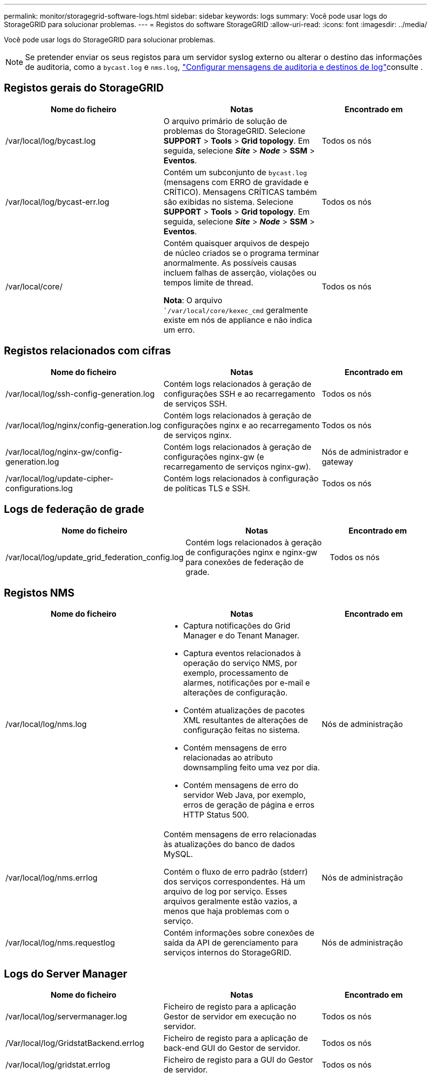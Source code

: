 ---
permalink: monitor/storagegrid-software-logs.html 
sidebar: sidebar 
keywords: logs 
summary: Você pode usar logs do StorageGRID para solucionar problemas. 
---
= Registos do software StorageGRID
:allow-uri-read: 
:icons: font
:imagesdir: ../media/


[role="lead"]
Você pode usar logs do StorageGRID para solucionar problemas.


NOTE: Se pretender enviar os seus registos para um servidor syslog externo ou alterar o destino das informações de auditoria, como a `bycast.log` e `nms.log`, link:../monitor/configure-audit-messages.html#["Configurar mensagens de auditoria e destinos de log"]consulte .



== Registos gerais do StorageGRID

[cols="3a,3a,2a"]
|===
| Nome do ficheiro | Notas | Encontrado em 


| /var/local/log/bycast.log  a| 
O arquivo primário de solução de problemas do StorageGRID. Selecione *SUPPORT* > *Tools* > *Grid topology*. Em seguida, selecione *_Site_* > *_Node_* > *SSM* > *Eventos*.
 a| 
Todos os nós



| /var/local/log/bycast-err.log  a| 
Contém um subconjunto de `bycast.log` (mensagens com ERRO de gravidade e CRÍTICO). Mensagens CRÍTICAS também são exibidas no sistema. Selecione *SUPPORT* > *Tools* > *Grid topology*. Em seguida, selecione *_Site_* > *_Node_* > *SSM* > *Eventos*.
 a| 
Todos os nós



| /var/local/core/  a| 
Contém quaisquer arquivos de despejo de núcleo criados se o programa terminar anormalmente. As possíveis causas incluem falhas de asserção, violações ou tempos limite de thread.

*Nota*: O arquivo ``/var/local/core/kexec_cmd` geralmente existe em nós de appliance e não indica um erro.
 a| 
Todos os nós

|===


== Registos relacionados com cifras

[cols="3a,3a,2a"]
|===
| Nome do ficheiro | Notas | Encontrado em 


| /var/local/log/ssh-config-generation.log  a| 
Contém logs relacionados à geração de configurações SSH e ao recarregamento de serviços SSH.
 a| 
Todos os nós



| /var/local/log/nginx/config-generation.log  a| 
Contém logs relacionados à geração de configurações nginx e ao recarregamento de serviços nginx.
 a| 
Todos os nós



| /var/local/log/nginx-gw/config-generation.log  a| 
Contém logs relacionados à geração de configurações nginx-gw (e recarregamento de serviços nginx-gw).
 a| 
Nós de administrador e gateway



| /var/local/log/update-cipher-configurations.log  a| 
Contém logs relacionados à configuração de políticas TLS e SSH.
 a| 
Todos os nós

|===


== Logs de federação de grade

[cols="3a,3a,2a"]
|===
| Nome do ficheiro | Notas | Encontrado em 


| /var/local/log/update_grid_federation_config.log  a| 
Contém logs relacionados à geração de configurações nginx e nginx-gw para conexões de federação de grade.
 a| 
Todos os nós

|===


== Registos NMS

[cols="3a,3a,2a"]
|===
| Nome do ficheiro | Notas | Encontrado em 


| /var/local/log/nms.log  a| 
* Captura notificações do Grid Manager e do Tenant Manager.
* Captura eventos relacionados à operação do serviço NMS, por exemplo, processamento de alarmes, notificações por e-mail e alterações de configuração.
* Contém atualizações de pacotes XML resultantes de alterações de configuração feitas no sistema.
* Contém mensagens de erro relacionadas ao atributo downsampling feito uma vez por dia.
* Contém mensagens de erro do servidor Web Java, por exemplo, erros de geração de página e erros HTTP Status 500.

 a| 
Nós de administração



| /var/local/log/nms.errlog  a| 
Contém mensagens de erro relacionadas às atualizações do banco de dados MySQL.

Contém o fluxo de erro padrão (stderr) dos serviços correspondentes. Há um arquivo de log por serviço. Esses arquivos geralmente estão vazios, a menos que haja problemas com o serviço.
 a| 
Nós de administração



| /var/local/log/nms.requestlog  a| 
Contém informações sobre conexões de saída da API de gerenciamento para serviços internos do StorageGRID.
 a| 
Nós de administração

|===


== Logs do Server Manager

[cols="3a,3a,2a"]
|===
| Nome do ficheiro | Notas | Encontrado em 


| /var/local/log/servermanager.log  a| 
Ficheiro de registo para a aplicação Gestor de servidor em execução no servidor.
 a| 
Todos os nós



| /Var/local/log/GridstatBackend.errlog  a| 
Ficheiro de registo para a aplicação de back-end GUI do Gestor de servidor.
 a| 
Todos os nós



| /var/local/log/gridstat.errlog  a| 
Ficheiro de registo para a GUI do Gestor de servidor.
 a| 
Todos os nós

|===


== Registos de serviços do StorageGRID

[cols="3a,3a,2a"]
|===
| Nome do ficheiro | Notas | Encontrado em 


| /var/local/log/acct.errlog  a| 
 a| 
Nós de storage executando o serviço ADC



| /var/local/log/adc.errlog  a| 
Contém o fluxo de erro padrão (stderr) dos serviços correspondentes. Há um arquivo de log por serviço. Esses arquivos geralmente estão vazios, a menos que haja problemas com o serviço.
 a| 
Nós de storage executando o serviço ADC



| /var/local/log/ams.errlog  a| 
 a| 
Nós de administração



| /var/local/log/arc.errlog  a| 
 a| 
Nós de arquivamento



| /var/local/log/cassandra/system.log  a| 
Informações para o armazenamento de metadados (banco de dados Cassandra) que podem ser usadas se ocorrerem problemas ao adicionar novos nós de armazenamento ou se a tarefa de reparo nodetool for interrompida.
 a| 
Nós de storage



| /var/local/log/cassandra-reaper.log  a| 
Informações para o serviço Cassandra Reaper, que executa reparos dos dados no banco de dados Cassandra.
 a| 
Nós de storage



| /var/local/log/cassandra-reaper.errlog  a| 
Informações de erro para o serviço Cassandra Reaper.
 a| 
Nós de storage



| /var/local/log/chunk.errlog  a| 
 a| 
Nós de storage



| /var/local/log/cmn.errlog  a| 
 a| 
Nós de administração



| /var/local/log/cms.errlog  a| 
Esse arquivo de log pode estar presente em sistemas que foram atualizados a partir de uma versão mais antiga do StorageGRID. Ele contém informações legadas.
 a| 
Nós de storage



| /var/local/log/cts.errlog  a| 
Esse arquivo de log só será criado se o tipo de destino for *Cloud Tiering - Simple Storage Service (S3).*
 a| 
Nós de arquivamento



| /var/local/log/dds.errlog  a| 
 a| 
Nós de storage



| /var/local/log/dmv.errlog  a| 
 a| 
Nós de storage



| /var/local/log/dynip*  a| 
Contém logs relacionados ao serviço dynip, que monitora a grade para alterações dinâmicas de IP e atualiza a configuração local.
 a| 
Todos os nós



| /var/local/log/grafana.log  a| 
O log associado ao serviço Grafana, que é usado para visualização de métricas no Gerenciador de Grade.
 a| 
Nós de administração



| /var/local/log/hagroups.log  a| 
O log associado a grupos de alta disponibilidade.
 a| 
Nós de administração e nós de gateway



| /var/local/log/hagroups_events.log  a| 
Controla as alterações de estado, como a transição do backup para O MESTRE ou FALHA.
 a| 
Nós de administração e nós de gateway



| /var/local/log/idnt.errlog  a| 
 a| 
Nós de storage executando o serviço ADC



| /var/local/log/jaeger.log  a| 
O log associado ao serviço jaeger, que é usado para coleta de rastreamento.
 a| 
Todos os nós



| /var/local/log/kstn.errlog  a| 
 a| 
Nós de storage executando o serviço ADC



| /var/local/log/lambda*  a| 
Contém registos para o serviço S3 Select.
 a| 
Nós de administrador e gateway

Apenas alguns nós de Admin e Gateway contêm esse log. Consulte link:../admin/manage-s3-select-for-tenant-accounts.html["S3 Selecione requisitos e limitações para os nós de administração e de gateway"].



| /var/local/log/ldr.errlog  a| 
 a| 
Nós de storage



| /var/local/log/miscd/*.log  a| 
Contém logs para o serviço MISCd (Information Service Control Daemon), que fornece uma interface para consultar e gerenciar serviços em outros nós e para gerenciar configurações ambientais no nó, como consultar o estado dos serviços em execução em outros nós.
 a| 
Todos os nós



| /var/local/log/nginx/*.log  a| 
Contém logs para o serviço nginx, que atua como um mecanismo de autenticação e comunicação segura para vários serviços de grade (como Prometheus e Dynip) para poder falar com serviços em outros nós através de APIs HTTPS.
 a| 
Todos os nós



| /var/local/log/nginx-gw/*.log  a| 
Contém logs gerais relacionados ao serviço nginx-gw, incluindo logs de erro e logs para as portas de administração restritas em nós de administração.
 a| 
Nós de administração e nós de gateway



| /var/local/log/nginx-gw/cgr-access.log.gz  a| 
Contém registos de acesso relacionados com o tráfego de replicação entre redes.
 a| 
Nós de administração, nós de gateway ou ambos, com base na configuração da federação de grade. Apenas encontrado na grelha de destino para replicação entre grelha.



| /var/local/log/nginx-gw/endpoint-access.log.gz  a| 
Contém logs de acesso para o serviço Load Balancer, que fornece balanceamento de carga de tráfego S3 e Swift de clientes para nós de storage.
 a| 
Nós de administração e nós de gateway



| /var/local/log/persistence*  a| 
Contém logs para o serviço Persistence, que gerencia arquivos no disco raiz que precisam persistir durante uma reinicialização.
 a| 
Todos os nós



| /var/local/log/prometheus.log  a| 
Para todos os nós, contém o log de serviço de exportador de nós e o log de serviço de métricas ade-exportador.

​For Admin node, também contém logs para os serviços Prometheus e Alert Manager.
 a| 
Todos os nós



| /var/local/log/raft.log  a| 
Contém a saída da biblioteca usada pelo serviço RSM para o protocolo Raft.
 a| 
Nós de storage com serviço RSM



| /var/local/log/rms.errlog  a| 
Contém registos para o serviço RSM (Serviço de Máquina de Estado replicado), que é utilizado para serviços de plataforma S3.
 a| 
Nós de storage com serviço RSM



| /var/local/log/ssm.errlog  a| 
 a| 
Todos os nós



| /var/local/log/update-s3vs-domains.log  a| 
Contém logs relacionados ao processamento de atualizações para a configuração de nomes de domínio hospedados virtuais S3.consulte as instruções para implementar aplicativos cliente S3.
 a| 
Nós de administrador e gateway



| /var/local/log/update-snmp-firewall.*  a| 
Contém registos relacionados com as portas de firewall a gerir para SNMP.
 a| 
Todos os nós



| /var/local/log/update-sysl.log  a| 
Contém logs relacionados às alterações feitas na configuração do syslog do sistema.
 a| 
Todos os nós



| /var/local/log/update-traffic-classes.log  a| 
Contém registos relacionados com alterações na configuração dos classificadores de tráfego.
 a| 
Nós de administrador e gateway



| /var/local/log/update-utcn.log  a| 
Contém registos relacionados com o modo rede Cliente não fidedigno neste nó.
 a| 
Todos os nós

|===
.Informações relacionadas
link:about-bycast-log.html["Sobre o bycast.log"]

link:../s3/index.html["USE A API REST DO S3"]
